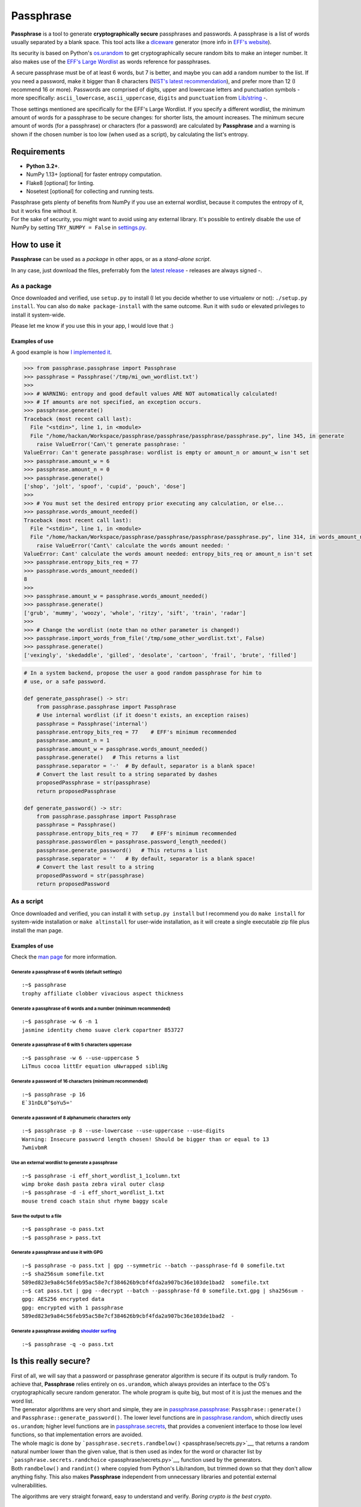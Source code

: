 Passphrase
==========

**Passphrase** is a tool to generate **cryptographically secure**
passphrases and passwords. A passphrase is a list of words usually
separated by a blank space. This tool acts like a
`diceware <http://world.std.com/~reinhold/diceware.html>`__ generator
(more info in `EFF's website <https://www.eff.org/es/dice>`__).

Its security is based on Python's
`os.urandom <https://docs.python.org/3/library/os.html#os.urandom>`__ to
get cryptographically secure random bits to make an integer number. It
also makes use of the `EFF's Large
Wordlist <https://www.eff.org/es/document/passphrase-wordlists>`__ as
words reference for passphrases.

A secure passphrase must be of at least 6 words, but 7 is better, and
maybe you can add a random number to the list. If you need a password,
make it bigger than 8 characters (`NIST's latest
recommendation <https://nakedsecurity.sophos.com/2016/08/18/nists-new-password-rules-what-you-need-to-know/>`__),
and prefer more than 12 (I recommend 16 or more). Passwords are
comprised of digits, upper and lowercase letters and punctuation symbols
- more specifically: ``ascii_lowercase``, ``ascii_uppercase``,
``digits`` and ``punctuation`` from
`Lib/string <https://docs.python.org/3.6/library/string.html#string-constants>`__
-.

Those settings mentioned are specifically for the EFF's Large Wordlist.
If you specify a different wordlist, the minimum amount of words for a
passphrase to be secure changes: for shorter lists, the amount
increases. The minimum secure amount of words (for a passphrase) or
characters (for a password) are calculated by **Passphrase** and a
warning is shown if the chosen number is too low (when used as a
script), by calculating the list's entropy.

Requirements
------------

-  **Python 3.2+**.
-  NumPy 1.13+ [optional] for faster entropy computation.
-  Flake8 [optional] for linting.
-  Nosetest [optional] for collecting and running tests.

| Passphrase gets plenty of benefits from NumPy if you use an external
  wordlist, because it computes the entropy of it, but it works fine
  without it.
| For the sake of security, you might want to avoid using any external
  library. It's possible to entirely disable the use of NumPy by setting
  ``TRY_NUMPY = False`` in `settings.py <passphrase/settings.py>`__.

How to use it
-------------

**Passphrase** can be used as a *package* in other apps, or as a
*stand-alone script*.

In any case, just download the files, preferrably fom the `latest
release <https://github.com/HacKanCuBa/passphrase-py/releases/latest>`__
- releases are always signed -.

As a package
~~~~~~~~~~~~

Once downloaded and verified, use ``setup.py`` to install (I let you
decide whether to use virtualenv or not): ``./setup.py install``. You
can also do ``make package-install`` with the same outcome. Run it with
``sudo`` or elevated privileges to install it system-wide.

Please let me know if you use this in your app, I would love that :)

Examples of use
^^^^^^^^^^^^^^^

A good example is how `I implemented it <passphrase/__main__.py>`__.

.. code:: python

    >>> from passphrase.passphrase import Passphrase
    >>> passphrase = Passphrase('/tmp/mi_own_wordlist.txt')
    >>> 
    >>> # WARNING: entropy and good default values ARE NOT automatically calculated!
    >>> # If amounts are not specified, an exception occurs.
    >>> passphrase.generate()
    Traceback (most recent call last):
      File "<stdin>", line 1, in <module>
      File "/home/hackan/Workspace/passphrase/passphrase/passphrase/passphrase.py", line 345, in generate
        raise ValueError('Can\'t generate passphrase: '
    ValueError: Can't generate passphrase: wordlist is empty or amount_n or amount_w isn't set
    >>> passphrase.amount_w = 6
    >>> passphrase.amount_n = 0
    >>> passphrase.generate()
    ['shop', 'jolt', 'spoof', 'cupid', 'pouch', 'dose']
    >>> 
    >>> # You must set the desired entropy prior executing any calculation, or else...
    >>> passphrase.words_amount_needed()
    Traceback (most recent call last):
      File "<stdin>", line 1, in <module>
      File "/home/hackan/Workspace/passphrase/passphrase/passphrase/passphrase.py", line 314, in words_amount_needed
        raise ValueError('Cant\' calculate the words amount needed: '
    ValueError: Cant' calculate the words amount needed: entropy_bits_req or amount_n isn't set
    >>> passphrase.entropy_bits_req = 77
    >>> passphrase.words_amount_needed()
    8
    >>> 
    >>> passphrase.amount_w = passphrase.words_amount_needed()
    >>> passphrase.generate()
    ['grub', 'mummy', 'woozy', 'whole', 'ritzy', 'sift', 'train', 'radar']
    >>> 
    >>> # Change the wordlist (note than no other parameter is changed!)
    >>> passphrase.import_words_from_file('/tmp/some_other_wordlist.txt', False)
    >>> passphrase.generate()
    ['vexingly', 'skedaddle', 'gilled', 'desolate', 'cartoon', 'frail', 'brute', 'filled']

.. code:: python

    # In a system backend, propose the user a good random passphrase for him to
    # use, or a safe password.

    def generate_passphrase() -> str:
        from passphrase.passphrase import Passphrase
        # Use internal wordlist (if it doesn't exists, an exception raises)
        passphrase = Passphrase('internal')
        passphrase.entropy_bits_req = 77    # EFF's minimum recommended
        passphrase.amount_n = 1
        passphrase.amount_w = passphrase.words_amount_needed()
        passphrase.generate()   # This returns a list
        passphrase.separator = '-'  # By default, separator is a blank space!
        # Convert the last result to a string separated by dashes
        proposedPassphrase = str(passphrase)
        return proposedPassphrase

    def generate_password() -> str:
        from passphrase.passphrase import Passphrase
        passphrase = Passphrase()
        passphrase.entropy_bits_req = 77    # EFF's minimum recommended
        passphrase.passwordlen = passphrase.password_length_needed()
        passphrase.generate_password()   # This returns a list
        passphrase.separator = ''   # By default, separator is a blank space!
        # Convert the last result to a string
        proposedPassword = str(passphrase)
        return proposedPassword

As a script
~~~~~~~~~~~

Once downloaded and verified, you can install it with
``setup.py install`` but I recommend you do ``make install`` for
system-wide installation or ``make altinstall`` for user-wide
installation, as it will create a single executable zip file plus
install the man page.

Examples of use
^^^^^^^^^^^^^^^

Check the `man page <man/passphrase.md>`__ for more information.

Generate a passphrase of 6 words (default settings)
'''''''''''''''''''''''''''''''''''''''''''''''''''

::

    :~$ passphrase
    trophy affiliate clobber vivacious aspect thickness

Generate a passphrase of 6 words and a number (minimum recommended)
'''''''''''''''''''''''''''''''''''''''''''''''''''''''''''''''''''

::

    :~$ passphrase -w 6 -n 1
    jasmine identity chemo suave clerk copartner 853727

Generate a passphrase of 6 with 5 characters uppercase
''''''''''''''''''''''''''''''''''''''''''''''''''''''

::

    :~$ passphrase -w 6 --use-uppercase 5
    LiTmus cocoa littEr equation uNwrapped sibliNg

Generate a password of 16 characters (minimum recommended)
''''''''''''''''''''''''''''''''''''''''''''''''''''''''''

::

    :~$ passphrase -p 16
    E`31nDL0^$oYu5='

Generate a password of 8 alphanumeric characters only
'''''''''''''''''''''''''''''''''''''''''''''''''''''

::

    :~$ passphrase -p 8 --use-lowercase --use-uppercase --use-digits
    Warning: Insecure password length chosen! Should be bigger than or equal to 13
    7wmivbmR

Use an external wordlist to generate a passphrase
'''''''''''''''''''''''''''''''''''''''''''''''''

::

    :~$ passphrase -i eff_short_wordlist_1_1column.txt
    wimp broke dash pasta zebra viral outer clasp
    :~$ passphrase -d -i eff_short_wordlist_1.txt 
    mouse trend coach stain shut rhyme baggy scale

Save the output to a file
'''''''''''''''''''''''''

::

    :~$ passphrase -o pass.txt
    :~$ passphrase > pass.txt

Generate a passphrase and use it with GPG
'''''''''''''''''''''''''''''''''''''''''

::

    :~$ passphrase -o pass.txt | gpg --symmetric --batch --passphrase-fd 0 somefile.txt
    :~$ sha256sum somefile.txt
    589ed823e9a84c56feb95ac58e7cf384626b9cbf4fda2a907bc36e103de1bad2  somefile.txt
    :~$ cat pass.txt | gpg --decrypt --batch --passphrase-fd 0 somefile.txt.gpg | sha256sum -
    gpg: AES256 encrypted data
    gpg: encrypted with 1 passphrase
    589ed823e9a84c56feb95ac58e7cf384626b9cbf4fda2a907bc36e103de1bad2  -

Generate a passphrase avoiding `shoulder surfing <https://en.wikipedia.org/wiki/Shoulder_surfing_(computer_security)>`__
''''''''''''''''''''''''''''''''''''''''''''''''''''''''''''''''''''''''''''''''''''''''''''''''''''''''''''''''''''''''

::

    :~$ passphrase -q -o pass.txt

Is this really secure?
----------------------

| First of all, we will say that a password or passphrase generator
  algorithm is secure if its output is *trully* random. To achieve that,
  **Passphrase** relies entirely on ``os.urandom``, which always
  provides an interface to the OS's cryptographically secure random
  generator. The whole program is quite big, but most of it is just the
  menues and the word list.
| The generator algorithms are very short and simple, they are in
  `passphrase.passphrase <passphrase/passphrase.py>`__:
  ``Passphrase::generate()`` and ``Passphrase::generate_password()``.
  The lower level functions are in
  `passphrase.random <passphrase/random.py>`__, which directly uses
  ``os.urandom``; higher level functions are in
  `passphrase.secrets <passphrase/secrets.py>`__, that provides a
  convenient interface to those low level functions, so that
  implementation errors are avoided.

| The whole magic is done by
  ```passphrase.secrets.randbelow()`` <passphrase/secrets.py>`__, that
  returns a random natural number lower than the given value, that is
  then used as index for the word or character list by
  ```passphrase.secrets.randchoice`` <passphrase/secrets.py>`__,
  function used by the generators.
| Both ``randbelow()`` and ``randint()`` where copyied from Python's
  Lib/random, but trimmed down so that they don't allow anything fishy.
  This also makes **Passphrase** independent from unnecessary libraries
  and potential external vulnerabilities.

The algorithms are very straight forward, easy to understand and verify.
*Boring crypto is the best crypto*.

Attack surface
~~~~~~~~~~~~~~

Let's analyze some possible attack scenarios and its mitigations. If you
want to add something or you see a mistake, please write an
`issue <https://github.com/HacKanCuBa/passphrase-py/issues>`__.

Attacker is root
^^^^^^^^^^^^^^^^

TL;DR: **game over**.

An attacker that is *root* can do whatever it wants, so it's out of the
scope of this analysis.

Attacker can modify source code or wordlist
^^^^^^^^^^^^^^^^^^^^^^^^^^^^^^^^^^^^^^^^^^^

If it can modify the source code somehow, or the default
`wordlist <passphrase/wordlist.json>`__, it's also game over since a
software that succesfully checks itself doesn't exist yet. However, it
could be mitigated by placing the files under the ownership of some
privileged user (*root*).

Attacker can modify external libraries
^^^^^^^^^^^^^^^^^^^^^^^^^^^^^^^^^^^^^^

| **Passphrase** doesn't require any external library, but if NumPy
  exists, it will use it. Let's assume the attacker has full control
  over this library, which is used to improve entropy calculations.
| The attacker could alter it so that the resulting entropy calculation
  is bigger than it should, so that Passphrase will recommend (or use)
  shorter passphrases or passwords. This attack would only be possible
  if Passphrase is being use as a script with default parameters or as a
  module in a script with entropy-based calculated parameters. In that
  scenario, the attack succeeds in reducing the difficulty in
  bruteforcing the passphrase/password by making Passphrase generate
  very short passphrases/passwords. However, using Passphrase like that
  is not the best practice: the user should realize that
  passphrases/passwords are too short, and should avoid using default
  parameters (as a general rule of thumb, always set what you want and
  expect).
| Either way, this can be mitigated by setting ``TRY_NUMPY = False`` in
  `settings.py <passphrase/settings.py>`__.

License
-------

**Passphrase** is made by `HacKan <https://hackan.net>`__ under GNU GPL
v3.0+. You are free to use, share, modify and share modifications under
the terms of that `license <LICENSE>`__.

::

    Copyright (C) 2017 HacKan (https://hackan.net)

    This program is free software: you can redistribute it and/or modify
    it under the terms of the GNU General Public License as published by
    the Free Software Foundation, either version 3 of the License, or
    (at your option) any later version.

    This program is distributed in the hope that it will be useful,
    but WITHOUT ANY WARRANTY; without even the implied warranty of
    MERCHANTABILITY or FITNESS FOR A PARTICULAR PURPOSE.  See the
    GNU General Public License for more details.

    You should have received a copy of the GNU General Public License
    along with this program.  If not, see <http://www.gnu.org/licenses/>.

